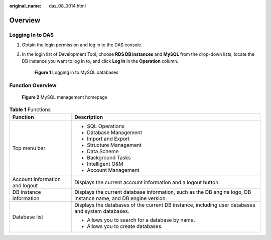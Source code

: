 :original_name: das_08_0014.html

.. _das_08_0014:

Overview
========

Logging In to DAS
-----------------

#. Obtain the login permission and log in to the DAS console.

#. In the login list of Development Tool, choose **RDS DB instances** and **MySQL** from the drop-down lists, locate the DB instance you want to log in to, and click **Log In** in the **Operation** column.


   .. figure:: /_static/images/en-us_image_0000001337591424.png
      :alt: **Figure 1** Logging in to MySQL databases


      **Figure 1** Logging in to MySQL databases

Function Overview
-----------------


.. figure:: /_static/images/en-us_image_0000001337431516.png
   :alt: **Figure 2** MySQL management homepage


   **Figure 2** MySQL management homepage

.. table:: **Table 1** Functions

   +-----------------------------------+-----------------------------------------------------------------------------------------------------------------+
   | Function                          | Description                                                                                                     |
   +===================================+=================================================================================================================+
   | Top menu bar                      | -  SQL Operations                                                                                               |
   |                                   | -  Database Management                                                                                          |
   |                                   | -  Import and Export                                                                                            |
   |                                   | -  Structure Management                                                                                         |
   |                                   | -  Data Scheme                                                                                                  |
   |                                   | -  Background Tasks                                                                                             |
   |                                   | -  Intelligent O&M                                                                                              |
   |                                   | -  Account Management                                                                                           |
   +-----------------------------------+-----------------------------------------------------------------------------------------------------------------+
   | Account information and logout    | Displays the current account information and a logout button.                                                   |
   +-----------------------------------+-----------------------------------------------------------------------------------------------------------------+
   | DB instance information           | Displays the current database information, such as the DB engine logo, DB instance name, and DB engine version. |
   +-----------------------------------+-----------------------------------------------------------------------------------------------------------------+
   | Database list                     | Displays the databases of the current DB instance, including user databases and system databases.               |
   |                                   |                                                                                                                 |
   |                                   | -  Allows you to search for a database by name.                                                                 |
   |                                   | -  Allows you to create databases.                                                                              |
   +-----------------------------------+-----------------------------------------------------------------------------------------------------------------+

